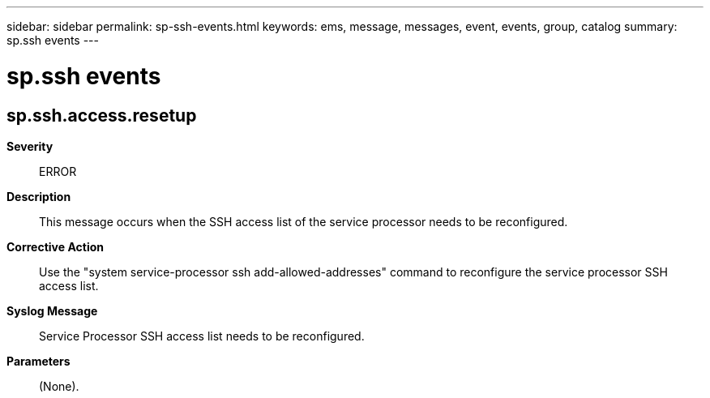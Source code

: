---
sidebar: sidebar
permalink: sp-ssh-events.html
keywords: ems, message, messages, event, events, group, catalog
summary: sp.ssh events
---

= sp.ssh events
:toclevels: 1
:hardbreaks:
:nofooter:
:icons: font
:linkattrs:
:imagesdir: ./media/

== sp.ssh.access.resetup
*Severity*::
ERROR
*Description*::
This message occurs when the SSH access list of the service processor needs to be reconfigured.
*Corrective Action*::
Use the "system service-processor ssh add-allowed-addresses" command to reconfigure the service processor SSH access list.
*Syslog Message*::
Service Processor SSH access list needs to be reconfigured.
*Parameters*::
(None).

